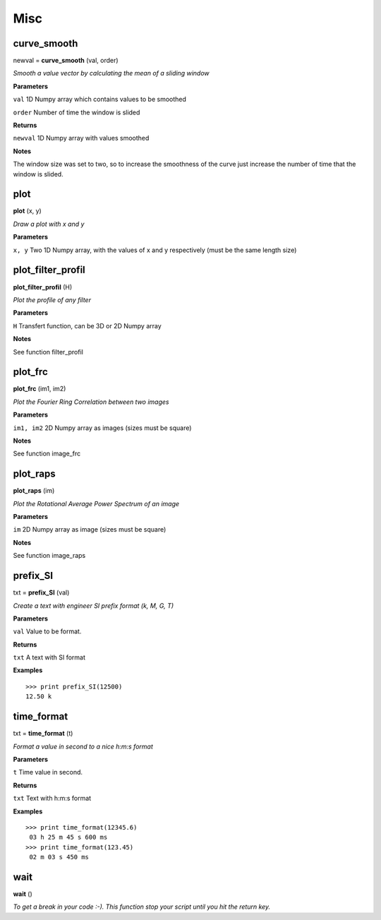 Misc
====

curve_smooth
------------

newval = **curve_smooth** (val, order)

*Smooth a value vector by calculating the mean of a sliding window*

**Parameters**

``val`` 1D Numpy array which contains values to be smoothed

``order`` Number of time the window is slided

**Returns**

``newval`` 1D Numpy array with values smoothed

**Notes**

The window size was set to two, so to increase the smoothness of the curve just increase the number of time that the window is slided.

plot
----

**plot** (x, y)

*Draw a plot with x and y*

**Parameters**

``x, y`` Two 1D Numpy array, with the values of x and y respectively (must be the same length size)



plot_filter_profil
------------------

**plot_filter_profil** (H)

*Plot the profile of any filter*

**Parameters**

``H`` Transfert function, can be 3D or 2D Numpy array

**Notes**

See function filter_profil

plot_frc
--------

**plot_frc** (im1, im2)

*Plot the Fourier Ring Correlation between two images*

**Parameters**

``im1, im2`` 2D Numpy array as images (sizes must be square)

**Notes**

See function image_frc

plot_raps
---------

**plot_raps** (im)

*Plot the Rotational Average Power Spectrum of an image*

**Parameters**

``im`` 2D Numpy array as image (sizes must be square)

**Notes**

See function image_raps


prefix_SI
---------

txt = **prefix_SI** (val)

*Create a text with engineer SI prefix format (k, M, G, T)*

**Parameters**

``val`` Value to be format.

**Returns**

``txt`` A text with SI format

**Examples**

::

	>>> print prefix_SI(12500)
	12.50 k

time_format
-----------

txt = **time_format** (t)

*Format a value in second to a nice h:m:s format*

**Parameters**

``t`` Time value in second.

**Returns**

``txt`` Text with h:m:s format

**Examples**

::

	>>> print time_format(12345.6)
	 03 h 25 m 45 s 600 ms
	>>> print time_format(123.45)
	 02 m 03 s 450 ms



wait
----

**wait** ()

*To get a break in your code :-). This function stop your script until you hit the return key.*


